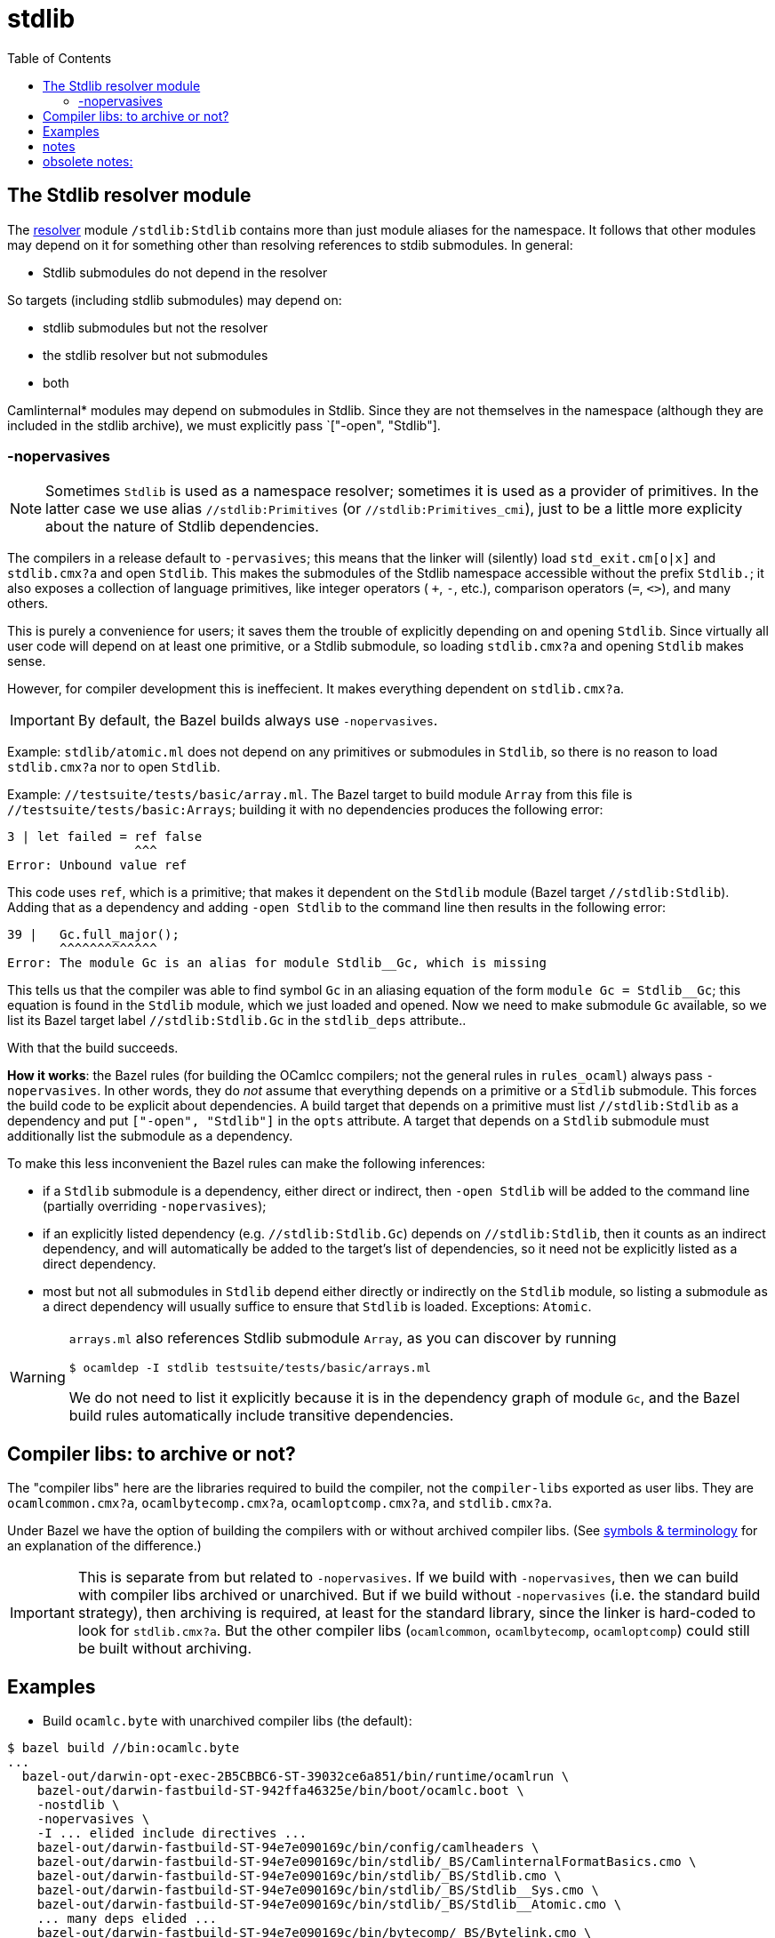 = stdlib
:toc: auto
:toclevels: 3

== The Stdlib resolver module

The xref:terminology.adoc#resolver[resolver] module `/stdlib:Stdlib` contains more than just module aliases
for the namespace. It follows that other modules may depend on it for
something other than resolving references to stdib submodules.  In general:

* Stdlib submodules do not depend in the resolver

So targets (including stdlib submodules) may depend on:

  ** stdlib submodules but not the resolver
  ** the stdlib resolver but not submodules
  ** both


Camlinternal* modules may depend on submodules in Stdlib. Since they
are not themselves in the namespace (although they are included in the
stdlib archive), we must explicitly pass `["-open", "Stdlib"].

=== -nopervasives

NOTE: Sometimes `Stdlib` is used as a namespace resolver; sometimes it
is used as a provider of primitives. In the latter case we use alias
`//stdlib:Primitives` (or `//stdlib:Primitives_cmi`), just to be a
little more explicity about the nature of Stdlib dependencies.

The compilers in a release default to `-pervasives`; this means that
the linker will (silently) load `std_exit.cm[o|x]` and `stdlib.cmx?a`
and open `Stdlib`. This makes the submodules of the
Stdlib namespace accessible without the prefix `Stdlib.`; it also
exposes a collection of language primitives, like integer operators (
`+`, `-`, etc.), comparison operators (`=`, `<>`), and many others.

This is purely a convenience for users; it saves them the trouble of
explicitly depending on and opening `Stdlib`. Since virtually all user
code will depend on at least one primitive, or a Stdlib submodule, so
loading `stdlib.cmx?a` and opening `Stdlib` makes sense.

However, for compiler development this is ineffecient. It makes
everything dependent on `stdlib.cmx?a`.

IMPORTANT: By default, the Bazel builds always use `-nopervasives`.

Example: `stdlib/atomic.ml` does not depend on any primitives or
submodules in `Stdlib`, so there is no reason to load `stdlib.cmx?a`
nor to open `Stdlib`.

Example: `//testsuite/tests/basic/array.ml`. The Bazel target to build
 module `Array` from this file is `//testsuite/tests/basic:Arrays`;
 building it with no dependencies produces the following error:

----
3 | let failed = ref false
                 ^^^
Error: Unbound value ref
----

This code uses `ref`, which is a primitive; that makes it dependent on
 the `Stdlib` module (Bazel target `//stdlib:Stdlib`). Adding that as
 a dependency and adding `-open Stdlib` to the command line then
 results in the following error:

----
39 |   Gc.full_major();
       ^^^^^^^^^^^^^
Error: The module Gc is an alias for module Stdlib__Gc, which is missing
----

This tells us that the compiler was able to find symbol `Gc` in an
aliasing equation of the form `module Gc = Stdlib__Gc`; this equation
is found in the `Stdlib` module, which we just loaded and opened. Now
we need to make submodule `Gc` available, so we list its Bazel target
label `//stdlib:Stdlib.Gc` in the `stdlib_deps` attribute..

With that the build succeeds.

*How it works*: the Bazel rules (for building the OCamlcc compilers; not
the general rules in `rules_ocaml`) always pass [nowrap]`-nopervasives`. In
other words, they do _not_ assume that everything depends on a
primitive or a `Stdlib` submodule. This forces the build code to be
explicit about dependencies. A build target that depends on a
primitive must list `//stdlib:Stdlib` as a dependency and put
`["-open", "Stdlib"]` in the `opts` attribute. A target that depends
on a `Stdlib` submodule must additionally list the submodule as a
dependency.

To make this less inconvenient the Bazel rules can make the following inferences:

* if a `Stdlib` submodule is a dependency, either direct or indirect,
  then `-open Stdlib` will be added to the command line (partially
  overriding `-nopervasives`);
* if an explicitly listed dependency (e.g. `//stdlib:Stdlib.Gc`)
  depends on `//stdlib:Stdlib`, then it counts as an indirect
  dependency, and will automatically be added to the target's list of
  dependencies, so it need not be explicitly listed as a direct dependency.

* most but not all submodules in `Stdlib` depend either directly or
  indirectly on the `Stdlib` module, so listing a submodule as a
  direct dependency will usually suffice to ensure that `Stdlib` is
  loaded. Exceptions: `Atomic`.

[WARNING]
====
`arrays.ml` also references Stdlib submodule `Array`, as you
can discover by running
----
$ ocamldep -I stdlib testsuite/tests/basic/arrays.ml
----
We do not need to list it explicitly because it is in the dependency
graph of module `Gc`, and the Bazel build rules automatically include
transitive dependencies.
====

== Compiler libs: to archive or not?

The "compiler libs" here are the libraries required to build the
compiler, not the `compiler-libs` exported as user libs. They are
`ocamlcommon.cmx?a`, `ocamlbytecomp.cmx?a`, `ocamloptcomp.cmx?a`, and
`stdlib.cmx?a`.

Under Bazel we have the option of building the compilers with or
without archived compiler libs. (See link:terminology[symbols &
terminology] for an explanation of the difference.)

IMPORTANT: This is separate from but related to `-nopervasives`. If we
build with `-nopervasives`, then we can build with compiler libs
archived or unarchived. But if we build without `-nopervasives` (i.e.
the standard build strategy), then archiving is required, at least for
the standard library, since the linker is hard-coded to look for
`stdlib.cmx?a`. But the other compiler libs (`ocamlcommon`,
`ocamlbytecomp`, `ocamloptcomp`) could still be built without
archiving.

== Examples

* Build `ocamlc.byte` with unarchived compiler libs (the default):

----
$ bazel build //bin:ocamlc.byte
...
  bazel-out/darwin-opt-exec-2B5CBBC6-ST-39032ce6a851/bin/runtime/ocamlrun \
    bazel-out/darwin-fastbuild-ST-942ffa46325e/bin/boot/ocamlc.boot \
    -nostdlib \
    -nopervasives \
    -I ... elided include directives ...
    bazel-out/darwin-fastbuild-ST-94e7e090169c/bin/config/camlheaders \
    bazel-out/darwin-fastbuild-ST-94e7e090169c/bin/stdlib/_BS/CamlinternalFormatBasics.cmo \
    bazel-out/darwin-fastbuild-ST-94e7e090169c/bin/stdlib/_BS/Stdlib.cmo \
    bazel-out/darwin-fastbuild-ST-94e7e090169c/bin/stdlib/_BS/Stdlib__Sys.cmo \
    bazel-out/darwin-fastbuild-ST-94e7e090169c/bin/stdlib/_BS/Stdlib__Atomic.cmo \
    ... many deps elided ...
    bazel-out/darwin-fastbuild-ST-94e7e090169c/bin/bytecomp/_BS/Bytelink.cmo \
    bazel-out/darwin-fastbuild-ST-94e7e090169c/bin/bytecomp/_BS/Bytelibrarian.cmo \
    bazel-out/darwin-fastbuild-ST-94e7e090169c/bin/bytecomp/_BS/Bytepackager.cmo \
    bazel-out/darwin-fastbuild-ST-94e7e090169c/bin/bytecomp/_BS/Printinstr.cmo \
    bazel-out/darwin-fastbuild-ST-94e7e090169c/bin/driver/_BS/Errors.cmo \
    bazel-out/darwin-fastbuild-ST-94e7e090169c/bin/driver/_BS/Compile.cmo \
    bazel-out/darwin-fastbuild-ST-94e7e090169c/bin/driver/_BS/Maindriver.cmo \
    bazel-out/darwin-fastbuild-ST-94e7e090169c/bin/driver/_BS/Main.cmo \
    bazel-out/darwin-fastbuild-ST-94e7e090169c/bin/stdlib/_BS/std_exit.cmo \
    -o \
    bazel-out/darwin-fastbuild-ST-94e7e090169c/bin/bin/_BS/ocamlc.byte)
----


* Build `ocamlc.byte` with archived compiler libs:

----
$ bazel build //bin:ocamlc.byte --//config/ocaml/compiler/libs:archived
...
 bazel-out/darwin-opt-exec-2B5CBBC6-ST-39032ce6a851/bin/runtime/ocamlrun \
    bazel-out/darwin-fastbuild-ST-942ffa46325e/bin/boot/ocamlc.boot \
    -nostdlib \
    -nopervasives \
    -I ... (elided) ...
    bazel-out/darwin-fastbuild-ST-94e7e090169c/bin/config/camlheaders \
    bazel-out/darwin-fastbuild-ST-94e7e090169c/bin/stdlib/_BS/stdlib.cma \
    bazel-out/darwin-fastbuild-ST-94e7e090169c/bin/compilerlibs/_BS/ocamlcommon.cma \
    bazel-out/darwin-fastbuild-ST-94e7e090169c/bin/bytecomp/_BS/ocamlbytecomp.cma \
    bazel-out/darwin-fastbuild-ST-94e7e090169c/bin/driver/_BS/Main.cmo \
    bazel-out/darwin-fastbuild-ST-94e7e090169c/bin/stdlib/_BS/std_exit.cmo \
    -o \
    bazel-out/darwin-fastbuild-ST-94e7e090169c/bin/bin/_BS/ocamlc.byte)
----

Notice that everything required for linking an executable is made
explicit on the command line; in particular `stdlib.cma` and
`std_exit.cmo`. If we were to build without `-nopervasives`, these
dependencies would be not be expressed on the command line, since the
linker is hard-coded to find them. In fact if we did list them on the
command line the compiler would complain about double linking.

== notes

* if we pass std_exit on the cmd line and also -pervasives, we get a
  "twice linked" error, since the compiler is hard-coded to pick up
  std_exit.cm[o|x] but we also pass it on the cmd line. So if we want
  to be explicit about the std_exit dep, we must pass `-nopervasives`.
  Otherwise, it will be silently linked by the compiler.

== obsolete notes:

This really has several meanings:

* the linker depends on stdlib.cmx?a by default; -nopervasives disables this
* disable the default "-open Stdlib"
* this module does not depend on any primitives

In other words, the Stdlib resolver serves a dual purpose. It acts as
the resolver for the `Stdlib` namespace, but it also exports some
primitives.

Some modules do not depend on any Sdtlib submodules; for example
`stdlib/std_exit.mli`. But `stdlib/std_exit.ml` does depend on a
primitive - `do_at_exit` - so we must list `//stdlib:Stdlib` as its
dependency, and furthermore we must open it by passing `-open Stdlib`.

Some modules may depend on a submodule in Stdlib, but not on any
primitives. Listing `//stdlib:Stdlib` as a dependency would suffice
to make the compile work, but fails to indicate lack of a `pervasives`
dependency. To make that more explicit case we can pass
`-nopervasives` to indicate the latter, but to satisfy the former we
need to also depend on `//stdlib:Stdlib` and pass `-open Stdlib`.

Examples are `//utils:Arg_helper_cmi` and `//utils:Binutils_cmi`.

[Well, actually if we have something that depends on a Stdlib
submodule and also needs `//stdlib:Stdlib` we can't tell whether it
needs primitives or not without inspecting it...]
